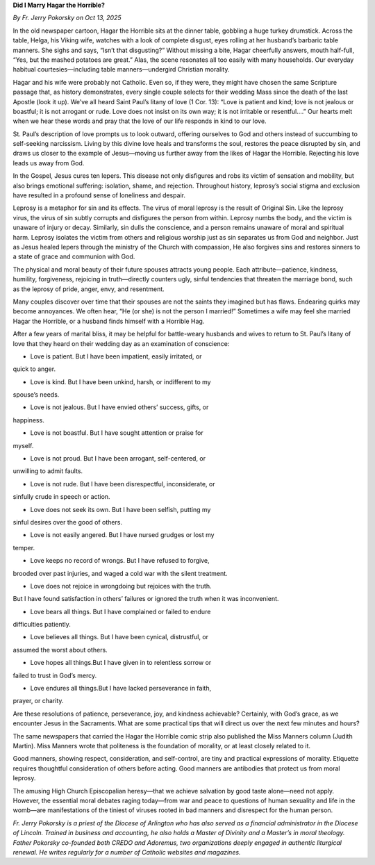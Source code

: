 **Did I Marry Hagar the Horrible?**

*By Fr. Jerry Pokorsky on Oct 13, 2025*

In the old newspaper cartoon, Hagar the Horrible sits at the dinner
table, gobbling a huge turkey drumstick. Across the table, Helga, his
Viking wife, watches with a look of complete disgust, eyes rolling at
her husband’s barbaric table manners. She sighs and says, “Isn’t that
disgusting?” Without missing a bite, Hagar cheerfully answers, mouth
half-full, “Yes, but the mashed potatoes are great.” Alas, the scene
resonates all too easily with many households. Our everyday habitual
courtesies—including table manners—undergird Christian morality.

Hagar and his wife were probably not Catholic. Even so, if they were,
they might have chosen the same Scripture passage that, as history
demonstrates, every single couple selects for their wedding Mass since
the death of the last Apostle (look it up). We’ve all heard Saint
Paul’s litany of love (1 Cor. 13): “Love is patient and kind; love is
not jealous or boastful; it is not arrogant or rude. Love does not
insist on its own way; it is not irritable or resentful….” Our hearts
melt when we hear these words and pray that the love of our life
responds in kind to our love.

St. Paul’s description of love prompts us to look outward, offering
ourselves to God and others instead of succumbing to self-seeking
narcissism. Living by this divine love heals and transforms the soul,
restores the peace disrupted by sin, and draws us closer to the example
of Jesus—moving us further away from the likes of Hagar the Horrible.
Rejecting his love leads us away from God.

In the Gospel, Jesus cures ten lepers. This disease not only disfigures
and robs its victim of sensation and mobility, but also brings
emotional suffering: isolation, shame, and rejection. Throughout
history, leprosy’s social stigma and exclusion have resulted in a
profound sense of loneliness and despair.

Leprosy is a metaphor for sin and its effects. The virus of moral
leprosy is the result of Original Sin. Like the leprosy virus, the
virus of sin subtly corrupts and disfigures the person from within.
Leprosy numbs the body, and the victim is unaware of injury or decay.
Similarly, sin dulls the conscience, and a person remains unaware of
moral and spiritual harm. Leprosy isolates the victim from others and
religious worship just as sin separates us from God and neighbor. Just
as Jesus healed lepers through the ministry of the Church with
compassion, He also forgives sins and restores sinners to a state of
grace and communion with God.

The physical and moral beauty of their future spouses attracts young
people. Each attribute—patience, kindness, humility, forgiveness,
rejoicing in truth—directly counters ugly, sinful tendencies that
threaten the marriage bond, such as the leprosy of pride, anger, envy,
and resentment.

Many couples discover over time that their spouses are not the saints
they imagined but has flaws. Endearing quirks may become annoyances. We
often hear, “He (or she) is not the person I married!” Sometimes a wife
may feel she married Hagar the Horrible, or a husband finds himself
with a Horrible Hag.

After a few years of marital bliss, it may be helpful for battle-weary
husbands and wives to return to St. Paul’s litany of love that they
heard on their wedding day as an examination of conscience:

* Love is patient. But I have been impatient, easily irritated, or
quick to anger.

* Love is kind. But I have been unkind, harsh, or indifferent to my
spouse’s needs.

* Love is not jealous. But I have envied others’ success, gifts, or
happiness.

* Love is not boastful. But I have sought attention or praise for
myself.

* Love is not proud. But I have been arrogant, self-centered, or
unwilling to admit faults.

* Love is not rude. But I have been disrespectful, inconsiderate, or
sinfully crude in speech or action.

* Love does not seek its own. But I have been selfish, putting my
sinful desires over the good of others.

* Love is not easily angered. But I have nursed grudges or lost my
temper.

* Love keeps no record of wrongs. But I have refused to forgive,
brooded over past injuries, and waged a cold war with the silent
treatment.

* Love does not rejoice in wrongdoing but rejoices with the truth.
But I have found satisfaction in others’ failures or ignored the
truth when it was inconvenient.

* Love bears all things. But I have complained or failed to endure
difficulties patiently.

* Love believes all things. But I have been cynical, distrustful, or
assumed the worst about others.

* Love hopes all things.But I have given in to relentless sorrow or
failed to trust in God’s mercy.

* Love endures all things.But I have lacked perseverance in faith,
prayer, or charity.

Are these resolutions of patience, perseverance, joy, and kindness
achievable? Certainly, with God’s grace, as we encounter Jesus in the
Sacraments. What are some practical tips that will direct us over the
next few minutes and hours?

The same newspapers that carried the Hagar the Horrible comic strip
also published the Miss Manners column (Judith Martin). Miss Manners
wrote that politeness is the foundation of morality, or at least
closely related to it.

Good manners, showing respect, consideration, and self-control, are
tiny and practical expressions of morality. Etiquette requires
thoughtful consideration of others before acting. Good manners are
antibodies that protect us from moral leprosy.

The amusing High Church Episcopalian heresy—that we achieve salvation
by good taste alone—need not apply. However, the essential moral
debates raging today—from war and peace to questions of human sexuality
and life in the womb—are manifestations of the tiniest of viruses
rooted in bad manners and disrespect for the human person.

*Fr. Jerry Pokorsky is a priest of the Diocese of Arlington who has also
served as a financial administrator in the Diocese of Lincoln. Trained
in business and accounting, he also holds a Master of Divinity and a
Master’s in moral theology. Father Pokorsky co-founded both CREDO and
Adoremus, two organizations deeply engaged in authentic liturgical
renewal. He writes regularly for a number of Catholic websites and
magazines.*
